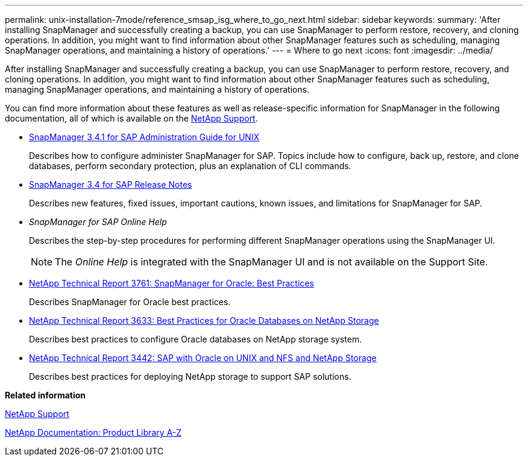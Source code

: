 ---
permalink: unix-installation-7mode/reference_smsap_isg_where_to_go_next.html
sidebar: sidebar
keywords: 
summary: 'After installing SnapManager and successfully creating a backup, you can use SnapManager to perform restore, recovery, and cloning operations. In addition, you might want to find information about other SnapManager features such as scheduling, managing SnapManager operations, and maintaining a history of operations.'
---
= Where to go next
:icons: font
:imagesdir: ../media/

[.lead]
After installing SnapManager and successfully creating a backup, you can use SnapManager to perform restore, recovery, and cloning operations. In addition, you might want to find information about other SnapManager features such as scheduling, managing SnapManager operations, and maintaining a history of operations.

You can find more information about these features as well as release-specific information for SnapManager in the following documentation, all of which is available on the http://mysupport.netapp.com[NetApp Support].

* https://library.netapp.com/ecm/ecm_download_file/ECMP12481453[SnapManager 3.4.1 for SAP Administration Guide for UNIX]
+
Describes how to configure administer SnapManager for SAP. Topics include how to configure, back up, restore, and clone databases, perform secondary protection, plus an explanation of CLI commands.

* https://library.netapp.com/ecm/ecm_download_file/ECMP12481455[SnapManager 3.4 for SAP Release Notes]
+
Describes new features, fixed issues, important cautions, known issues, and limitations for SnapManager for SAP.

* _SnapManager for SAP Online Help_
+
Describes the step-by-step procedures for performing different SnapManager operations using the SnapManager UI.
+
NOTE: The _Online Help_ is integrated with the SnapManager UI and is not available on the Support Site.

* http://www.netapp.com/us/media/tr-3761.pdf[NetApp Technical Report 3761: SnapManager for Oracle: Best Practices]
+
Describes SnapManager for Oracle best practices.

* http://www.netapp.com/us/media/tr-3633.pdf[NetApp Technical Report 3633: Best Practices for Oracle Databases on NetApp Storage]
+
Describes best practices to configure Oracle databases on NetApp storage system.

* http://www.netapp.com/us/media/tr-3442.pdf[NetApp Technical Report 3442: SAP with Oracle on UNIX and NFS and NetApp Storage]
+
Describes best practices for deploying NetApp storage to support SAP solutions.

*Related information*

http://mysupport.netapp.com[NetApp Support]

http://mysupport.netapp.com/documentation/productsatoz/index.html[NetApp Documentation: Product Library A-Z]
